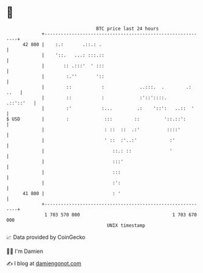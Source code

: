 * 👋

#+begin_example
                                    BTC price last 24 hours                    
                +------------------------------------------------------------+ 
         42 800 |    :.:       .::.: .                                       | 
                |    '::.   ...: :::.::                                      | 
                |       :: .:::'  ' :::                                      | 
                |        :.''       '::                                      | 
                |        ::           :             ..:::.  .        .: ..   | 
                |        ::           :             :'::'::::.     .::'::'   | 
                |        :'           :...         .:    '::':   ..::  '     | 
   $ USD        |        :             :::        ::         '::.::':        | 
                |                      : ::  ::  .:'          ::::'          | 
                |                      ' ::  :'..:'            :'            | 
                |                         ::.: ::              '             | 
                |                         :::'                               | 
                |                         :::                                | 
                |                         :':                                | 
         41 800 |                         : '                                | 
                +------------------------------------------------------------+ 
                 1 703 570 000                                  1 703 670 000  
                                        UNIX timestamp                         
#+end_example
📈 Data provided by CoinGecko

🧑‍💻 I'm Damien

✍️ I blog at [[https://www.damiengonot.com][damiengonot.com]]
